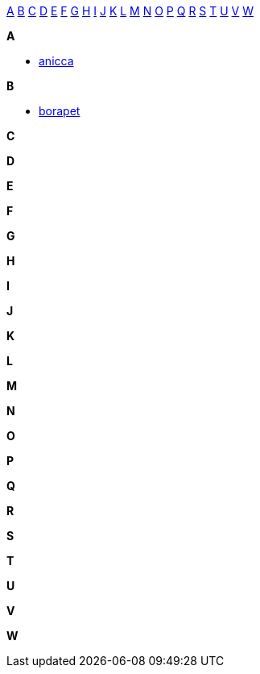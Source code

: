 
<<a,A>> <<b,B>> <<c,C>> <<d,D>> <<e,E>> <<f,F>> <<g,G>> <<h,H>> <<i,I>> <<j,J>> <<k,K>> <<l,L>> <<m,M>> <<n,N>> <<o,O>> <<p,P>> <<q,Q>> <<r,R>> <<s,S>> <<t,T>> <<u,U>> <<v,V>> <<w,W>>

*A*[[a]]

- <<anicca,anicca>>

*B*[[b]]

- <<borapet,borapet>>

*C*[[c]]

*D*[[d]]

*E*[[e]]

*F*[[f]]

*G*[[g]]

*H*[[h]]

*I*[[i]]

*J*[[j]]

*K*[[k]]

*L*[[l]]

*M*[[m]]

*N*[[n]]

*O*[[o]]

*P*[[p]]

*Q*[[q]]

*R*[[r]]

*S*[[s]]

*T*[[t]]

*U*[[u]]

*V*[[v]]

*W*[[w]]

